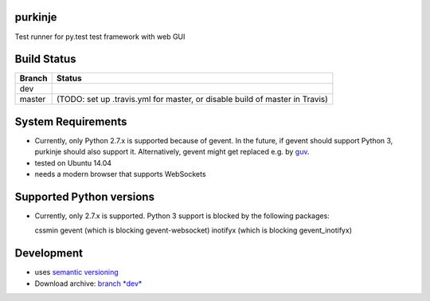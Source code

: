 purkinje
========


Test runner for py.test test framework with web GUI

Build Status
============

====== ===============
Branch Status
====== ===============
dev    |travis-dev|
master |travis-master| (TODO: set up .travis.yml for master, or disable build of master in Travis)
====== ===============


System Requirements
===================

- Currently, only Python 2.7.x is supported because of gevent. In the future, if gevent should support Python 3, purkinje should also support it. Alternatively, gevent
  might get replaced e.g. by `guv <https://github.com/veegee/guv>`_.
- tested on Ubuntu 14.04
- needs a modern browser that supports WebSockets

Supported Python versions
=========================

- Currently, only 2.7.x is supported. Python 3 support is blocked by the following packages: 

  cssmin
  gevent (which is blocking gevent-websocket)
  inotifyx (which is blocking gevent_inotifyx)

Development
===========

- uses `semantic versioning <http://semver.org/>`_
- Download archive: `branch *dev*`__ 

__ https://github.com/bbiskup/purkinje/archive/dev.zip

.. |travis-dev| image:: https://travis-ci.org/bbiskup/purkinje.svg?branch=dev
        :target: https://travis-ci.org/bbiskup/purkinje
.. |travis-master| image:: https://travis-ci.org/bbiskup/purkinje.svg?branch=master
        :target: https://travis-ci.org/bbiskup/purkinje